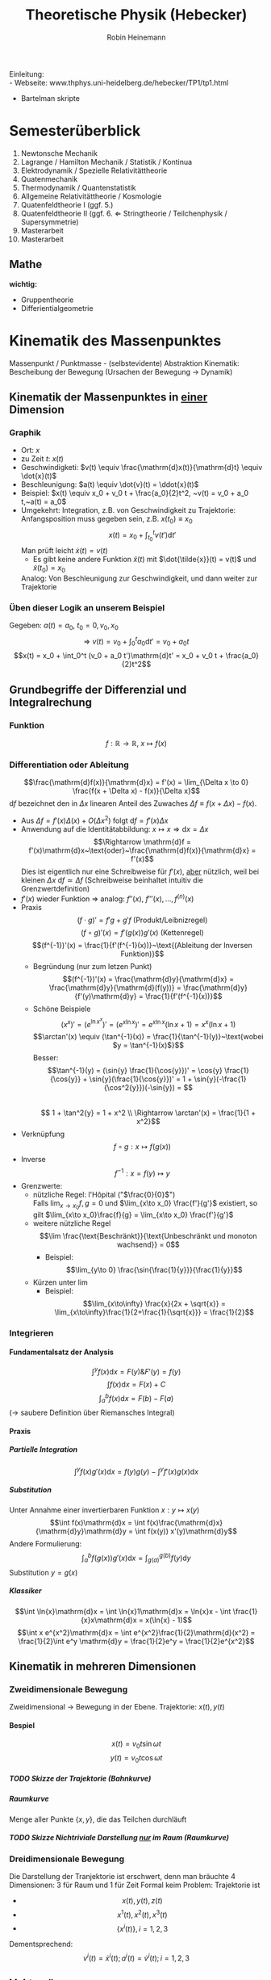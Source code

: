 #+AUTHOR: Robin Heinemann
#+TITLE: Theoretische Physik (Hebecker)
#+OPTIONS: H:6
#+LATEX_CLASS: koma-article
#+LATEX_CLASS_OPTIONS: [a4paper]
#+LATEX_HEADER: \usepackage{siunitx}
#+LATEX_HEADER: \usepackage{fontspec}
#+LATEX_HEADER: \sisetup{load-configurations = abbrevations}
#+LATEX_HEADER: \newcommand{\estimates}{\overset{\scriptscriptstyle\wedge}{=}}
#+LATEX_HEADER: \usepackage{mathtools}
#+LATEX_HEADER: \DeclarePairedDelimiter\abs{\lvert}{\rvert}%
#+LATEX_HEADER: \DeclarePairedDelimiter\norm{\lVert}{\rVert}%
#+LATEX_HEADER: \makeatletter
#+LATEX_HEADER: \let\oldabs\abs
#+LATEX_HEADER: \def\abs{\@ifstar{\oldabs}{\oldabs*}}
#+LATEX_HEADER: \let\oldnorm\norm
#+LATEX_HEADER: \def\norm{\@ifstar{\oldnorm}{\oldnorm*}}
#+LATEX_HEADER: \makeatother
#+LATEX_HEADER: \DeclareMathOperator{\Exists}{\exists}
#+LATEX_HEADER: \DeclareMathOperator{\rot}{rot}
#+LATEX_HEADER: \DeclareMathOperator{\Forall}{\forall}
#+LATEX_HEADER: \def\cvec#1{\left(\vcenter{\halign{\hfil$##$\hfil\cr \cvecA#1;;}}\right)}
#+LATEX_HEADER: \def\cvecA#1;{\if;#1;\else #1\cr \expandafter \cvecA \fi}
#+LATEX_HEADER: \renewcommand{\d}{\mathrm{d}}
#+LATEX_HEADER: \newcommand{\f}[2]{\frac{#1}{#2}}
#+LATEX_HEADER: \newcommand{\dd}[2]{\frac{\d #1}{\ d#2}}
#+LATEX_HEADER: \renewcommand{\v}[1]{\vec{#1}}
#+LATEX_HEADER: \usepackage{pgfplots}
#+LATEX_HEADER: \usepackage{amsthm}
#+LATEX_HEADER: \theoremstyle{definition}
#+LATEX_HEADER: \newtheorem{defn}{Definition}
#+LATEX_HEADER: \theoremstyle{plain}
#+LATEX_HEADER: \newtheorem{thm}{Satz}
#+LATEX_HEADER: \theoremstyle{remark}
#+LATEX_HEADER: \newtheorem{remark}{Bemerkung}
#+LATEX_HEADER: \usepackage{etoolbox}
#+LATEX_HEADER: \patchcmd{\thmhead}{(#3)}{#3}{}{}
#+LATEX_HEADER: \usepackage{xparse}% http://ctan.org/pkg/xparse
#+LATEX_HEADER: \NewDocumentCommand{\overarrow}{O{=} O{\uparrow} m}{%
#+LATEX_HEADER:  \overset{\makebox[0pt]{\begin{tabular}{@{}c@{}}#3\\[0pt]\ensuremath{#2}\end{tabular}}}{#1}
#+LATEX_HEADER: }
#+LATEX_HEADER: \NewDocumentCommand{\underarrow}{O{=} O{\downarrow} m}{%
#+LATEX_HEADER:  \underset{\makebox[0pt]{\begin{tabular}{@{}c@{}}\ensuremath{#2}\\[0pt]#3\end{tabular}}}{#1}
#+LATEX_HEADER: }
#+LATEX_HEADER: \renewcommand*{\proofname}{Beweis}

Einleitung: \\
- Webseite: www.thphys.uni-heidelberg.de/hebecker/TP1/tp1.html
- Bartelman skripte

* Semesterüberblick
  1. Newtonsche Mechanik
  2. Lagrange / Hamilton Mechanik / Statistik / Kontinua
  3. Elektrodynamik / Spezielle Relativitättheorie
  4. Quatenmechanik
  5. Thermodynamik / Quantenstatistik
  6. Allgemeine Relativitättheorie / Kosmologie
  7. Quatenfeldtheorie I (ggf. 5.)
  8. Quatenfeldtheorie II (ggf. 6. \Leftarrow Stringtheorie / Teilchenphysik / Supersymmetrie)
  9. Masterarbeit
  10. Masterarbeit
** Mathe
   *wichtig:*
   - Gruppentheorie
   - Differientialgeometrie
* Kinematik des Massenpunktes
  Massenpunkt / Punktmasse - (selbstevidente) Abstraktion
  Kinematik: Bescheibung der Bewegung (Ursachen der Bewegung $\rightarrow$ Dynamik)
** Kinematik der Massenpunktes in _einer_ Dimension
*** Graphik
   - Ort: $x$
   - zu Zeit $t:~x(t)$
   - Geschwindigketi: $v(t) \equiv \frac{\mathrm{d}x(t)}{\mathrm{d}t} \equiv \dot{x}(t)$
   - Beschleunigung: $a(t) \equiv \dot{v}(t) = \ddot{x}(t)$
   - Beispiel: $x(t) \equiv x_0 + v_0 t + \frac{a_0}{2}t^2, ~v(t) = v_0 + a_0 t,~a(t) = a_0$
   - Umgekehrt: Integration, z.B. von Geschwindigkeit zu Trajektorie: Anfangsposition muss gegeben sein, z.B. $x(t_0) \equiv x_0$
	 \[x(t)=x_0 + \int_{t_0}^{t}v(t')\mathrm{d}t'\]
	 Man prüft leicht $\dot{x}(t) = v(t)$
	 - Es gibt keine andere Funktion $\tilde{x}(t)$ mit $\dot{\tilde{x}}(t) = v(t)$ und $\tilde{x}(t_0) = x_0$
     Analog: Von Beschleunigung zur Geschwindigkeit, und dann weiter zur Trajektorie
*** Üben dieser Logik an unserem Beispiel
	Gegeben: $a(t) = a_0,~t_0=0,v_0,x_0$ \\
	\[\Rightarrow~v(t) = v_0 + \int_0^t a_0\mathrm{d}t' = v_0 + a_0 t\]
	\[x(t) = x_0 + \int_0^t (v_0 + a_0 t')\mathrm{d}t' = x_0 + v_0 t + \frac{a_0}{2}t^2\]
** Grundbegriffe der Differenzial und Integralrechung
*** Funktion
	\[f: \mathbb{R} \rightarrow \mathbb{R},~x \mapsto f(x)\]
*** Differentiation oder Ableitung
	\[\frac{\mathrm{d}f(x)}{\mathrm{d}x} = f'(x) = \lim_{\Delta x \to 0} \frac{f(x + \Delta x) - f(x)}{\Delta x}\]
	$\mathrm{d}f$ bezeichnet den in $\Delta x$ linearen Anteil des Zuwaches $\Delta f\equiv f(x + \Delta x) - f(x)$.
	- Aus $\Delta f = f'(x)\Delta(x) + O(\Delta x^2)~\text{folgt}~\mathrm{d}f = f'(x)\Delta x$
	- Anwendung auf die Identitätabbildung: $x \mapsto x \Rightarrow \mathrm{d}x = \Delta x$
	  \[\Rightarrow \mathrm{d}f = f'(x)\mathrm{d}x~\text{oder}~\frac{\mathrm{d}f(x)}{\mathrm{d}x} = f'(x)\]
	  Dies ist eigentlich nur eine Schreibweise für $f'(x)$, _aber_ nützlich, weil bei kleinen $\Delta x~\mathrm{d}f \simeq \Delta f$ (Schreibweise beinhaltet intuitiv die Grenzwertdefinition)
    - $f'(x)$ wieder Funktion $\Rightarrow$ analog: $f''(x),~f'''(x),\ldots,f^{(n)}(x)$
	- Praxis
	  \[(f\cdot g)' = f' g + g' f~\text{(Produkt/Leibnizregel)}\]
	  \[(f \circ g)'(x) = f'(g(x))g'(x)~\text{(Kettenregel)}\]
	  \[(f^{-1})'(x) = \frac{1}{f'(f^{-1}(x))}~\text{(Ableitung der Inversen Funktion)}\]
	  - Begründung (nur zum letzen Punkt)
		\[(f^{-1})'(x) = \frac{\mathrm{d}y}{\mathrm{d}x} = \frac{\mathrm{d}y}{\mathrm{d}(f(y))} = \frac{\mathrm{d}y}{f'(y)\mathrm{d}y} = \frac{1}{f'(f^{-1}(x))}\]
	  - Schöne Beispiele
		\[(x^x)' = (e^{\ln{x^x}})' = (e^{x\ln{x}})' = e^{x\ln{x}}(\ln{x} + 1) = x^x(\ln{x} + 1)\]
		\[\arctan'(x) \equiv (\tan^{-1}(x)) = \frac{1}{\tan^{-1}(y)}~\text{wobei $y = \tan^{-1}(x)$}\]
		Besser: \[\tan^{-1}(y) = (\sin{y} \frac{1}{\cos{y}})' = \cos{y} \frac{1}{\cos{y}} + \sin{y}(\frac{1}{\cos{y}})' = 1 + \sin{y}(-\frac{1}{\cos^2{y}})(-\sin{y}) = \] \\
		\[ 1 + \tan^2{y} = 1 + x^2 \\ \Rightarrow \arctan'(x) = \frac{1}{1 + x^2}\]
	- Verknüpfung \[f\circ g: x\mapsto f(g(x))\]
	- Inverse \[f^{-1} : x=f(y)\mapsto y\]
	- Grenzwerte:
	  - nützliche Regel: l'Hôpital ("$\frac{0}{0}$") \\
	    Falls $\lim_{x\to x_0} f,g = 0$ und $\lim_{x\to x_0} \frac{f'}{g'}$ existiert, so gilt $\lim_{x\to x_0}\frac{f}{g} = \lim_{x\to x_0} \frac{f'}{g'}$
	  - weitere nützliche Regel \[\lim \frac{\text{Beschränkt}}{\text{Unbeschränkt und monoton wachsend}} = 0\]
		- Beispiel: \[\lim_{y\to 0} \frac{\sin{\frac{1}{y}}}{\frac{1}{y}}\]
	  - Kürzen unter $\lim$
		- Beispiel: \[\lim_{x\to\infty} \frac{x}{2x + \sqrt{x}} = \lim_{x\to\infty}\frac{1}{2+\frac{1}{\sqrt{x}}} = \frac{1}{2}\]
*** Integrieren
**** Fundamentalsatz der Analysis
	 \[\int^y f(x)\mathrm{d}x = F(y) \& F'(y) = f(y)\]
	 \[\int f(x)\mathrm{d}x = F(x) + C\]
	 \[\int_a^b f(x)\mathrm{d}x = F(b) - F(a)\]
	 ($\to$ saubere Definition über Riemansches Integral)
**** Praxis
***** Partielle Integration
	  \[\int^y f(x)g'(x)\mathrm{d}x = f(y)g(y) - \int^y f'(x)g(x)\mathrm{d}x\]
***** Substitution
	  Unter Annahme einer invertierbaren Funktion $x: y\mapsto x(y)$
	  \[\int f(x)\mathrm{d}x = \int f(x)\frac{\mathrm{d}x}{\mathrm{d}y}\mathrm{d}y = \int f(x(y)) x'(y)\mathrm{d}y\]
	  Andere Formulierung: \[\int_a^b f(g(x))g'(x)\mathrm{d}x = \int_{g(a)}^{g(b)}f(y)\mathrm{d}y\]
	  Substitution $y=g(x)$
***** Klassiker
	  \[\int \ln{x}\mathrm{d}x = \int \ln{x}1\mathrm{d}x = \ln{x}x - \int \frac{1}{x}x\mathrm{d}x = x(\ln{x} - 1)\]
	  \[\int x e^{x^2}\mathrm{d}x = \int e^{x^2}\frac{1}{2}\mathrm{d}(x^2) = \frac{1}{2}\int e^y \mathrm{d}y = \frac{1}{2}e^y = \frac{1}{2}e^{x^2}\]
** Kinematik in mehreren Dimensionen
*** Zweidimensionale Bewegung
	Zweidimensional $\rightarrow$ Bewegung in der Ebene. Trajektorie: $x(t),y(t)$
**** Bespiel
	 \[x(t) = v_0 t \sin{\omega t}\]
	 \[y(t) = v_0 t \cos{\omega t}\]
***** TODO Skizze der Trajektorie (Bahnkurve)
***** Raumkurve
	  Menge aller Punkte $\{x,y\}$, die das Teilchen durchläuft
***** TODO Skizze Nichtriviale Darstellung _nur_ im Raum (Raumkurve)
*** Dreidimensionale Bewegung
	Die Darstellung der Tranjektorie ist erschwert, denn man bräuchte $4$ Dimensionen: $3$ für Raum und $1$ für Zeit
	Formal keim Problem: Trajektorie ist
	- \[x(t),y(t),z(t)\]
	- \[x^1(t),x^2(t),x^3(t)\]
	- \[\{x^i(t)\},i=1,2,3\]

	Dementsprechend:
	\[v^i(t) = \dot{x}^i(t); a^i(t) = \dot{v}^i(t); i=1,2,3\]
** Vektorräume
   Eine Menge $V$ heißt Vektorraum, wenn auf ihr zwei Abbildungen
   - die Addition ($+$)
   - die Multiplikation mit reellen Zahlen ($*$)
   definiert sind.

   \[x : V\times V \rightarrow V\]
   \[\text{Multiplikation}: \mathbb{R}\times V \rightarrow V\]
   $V\times V$ - Produktmenge $\equiv$ Menge aller Paare
   so dass gilt:
   \[v + (w + u) = (v + w) + u\quad u,v,w\in V\tag*{Assoziativität}\]
   \[v+w = w+v\tag*{Kommutativität}\]
   \[\exists 0 \in V: v + 0 = v \Forall v\in V\tag*{Null}\]
   \[\alpha(v+w) = \alpha v + \alpha w \tag*{Distributvität}\]
   \[(\alpha + \beta)v = \alpha v + \beta v \quad \alpha,\beta \in \mathbb{R}\tag*{Distributivität}\]
   \[\alpha(\beta v) = (\alpha\beta) v\tag*{Assoziativität der Multiplikation}\]
   \[1 v = v \tag*{Multiplikation mit Eins}\]
*** Einfachstes Beispiel
	$V\equiv \mathbb{R}$ (mit der gewöhnlichen Addition und Multiplikation und mit $0\in\mathbb{R}$ als Vektorraumnull)
*** Unser Haupt-Beispiel
	Zahlentupel aus n-Zahlen:
	\[V\equiv \mathbb{R}^n = \{(x^1,x^2,\ldots,x^n), x^i \in\mathbb{R}\}\]
	Notation:
	\[\vec{x} = \begin{pmatrix} x^1& x^2 & \ldots & x^n)\end{pmatrix}, \vec{y} = \begin{pmatrix} y^1 & \ldots y^n \end{pmatrix}\]
	Man definiert:
	\[\vec{x} + \vec{y} \equiv (x^1 + y^1, x^2 + y^2, \ldots, x^n + y^n)\]
	\[\vec{0} \equiv (0,\ldots,0)\]
	\[\alpha \vec{x} \equiv (\alpha x^1, \ldots, \alpha x^n)\]
**** TODO (Maybe) Skizze 3D Vektor
	 $\rightarrow$ übliche Darstellung durch "Pfeile"
** Kinematik in $d>1$
   Trajektorie ist Abbildung: $\mathbb{R} \to \mathbb{R}^3, t\to \vec{x}(t) ) (x^1(t),x^1(t),x^3(t))$
   \[\vec{v} = \dot{\vec{x}}(t), \vec{a(t)} = \dot{\vec{v}}(t) = \ddot{\vec{x}}(t)\]
   Setzt allgemeine Definition der Ableitun voraus:
   \[\frac{\mathrm{d}\vec{y}(x)}{\mathrm{d}x} = \lim_{\Delta x \to 0} \frac{\vec{y}(x + \Delta x) - \vec{y}(x)}{\Delta x}  \Rightarrow \vec{y}'(x) = (y^{1'}(x), \ldots,y^{n'}(x))\]
*** Beispiel für 3-dimensionale Trajektorie
	Schraubenbahn:
	\[\vec{x}t = (R\cos{\omega t},R\sin{\omega t}, v_0 t)\]
	\[\vec{v} = (-R\omega\sin{\omega t}, R\omega\cos{\omega t}, v_0)\]
	\[\vec{a} = (-R\omega^2\cos{\omega t}, -R\omega^2\sin{\omega t}, 0)\]
**** TODO Skizze (Raumkurve)
	 *Kommentar:* \\
	 $\vec{x},\vec{v},\vec{a}$ leben in verschiedenen Vektorräumen!
	 allein schon wegen $[x] = \si{\meter}$, $[v] = \si{\meter\per\second}$ \\
	 Wir können wie in $d=1$ von $\vec{a}$ zu $\vec{v}$ zu $\vec{x}$ gelangen!
	 \[\vec{v}(t) = \vec{v_0} + \int_{t_0}^{t} \mathrm{d}t' \vec{a}(t') = (v_0^1 + \int_{t_0}^t \mathrm{d}t' a^1(t'), v_0^2 + \int_{t_0}^t \mathrm{d}t' a^2(t'), v_0^3 + \int_{t_0}^t \mathrm{d}t' a^2(t'))\]
**** Üben:
	 Schraubenbahn; $t_0 = 0$, $\vec{x_0} = \left(R, 0, 0), v_0 = (0, R\omega, v_0\right)$
	 Es folgt:
	 \begin{align*}
	 &\vec{v}(t) ) (0, R\omega, v_0) + \int_0^t \mathrm{d}t' ( -R\omega^2)(\cos{\omega t', \sin{\omega t'}, 0})\\
	 =& (0, R\omega, v_0) + (-R\omega^2)(\frac{1}{\omega}\sin{\omega t'}, -\frac{1}{\omega}\cos{\omega t'}, 0)\mid_0^t\\
	 =& (0, R\omega, v_0) - R\omega (\sin{\omega t}, -\cos{\omega t}, 0) - (0, -1, 0)\\
	 =& (-R\omega\sin{\omega t}, R\omega + R\omega\cos{\omega t} - R\omega, v_0)\\
	 =& (-R\omega\sin{\omega t}, R\omega\cos{\omega t}, v_0)
	 \end{align*}
**** Bemerkung
	 Man kann Integrale über Vektoren auch durch Riemansche Summen definieren:
	 \[\int_{t_0}^t \vec{v}(t')\mathrm{d}t' = \lim_{n\to\infty} (v(t_0)\Delta t + \vec{v}(t_0 + \Delta t)\Delta t + \ldots + \vec{v}(t - \Delta t)\Delta t)\]
	 mit $\Delta t = \frac{t - t_0}{N}$
** Skalarprodukt
   Führt von Vektoren wieder zu nicht-vektoriellen (Skalaren) Größen.
*** Symmetrische Bilinearform
	$f(\alpha x + \beta y) = \alpha f(x) + \beta f(y)$ "linear"
	Abbildung von $V\times V \to \mathbb{R},~(v,w) \mapsto v\cdot w$ mit den Eigenschaften
	- $v\cdot w = w\cdot v$
	- $(\alpha u + \beta v) \cdot w = \alpha u\cdot w + \beta v\cdot w$
    Sie heißt positiv-semidefinit, falls  $v\cdot v\geq 0$, \\
    Sie heißt positiv-definit, falls  $v\cdot v = 0 \Rightarrow v = 0$
	Hier : Skalarprodukt $\equiv$ positiv definite symmetrische Bilinearform
*** Norm (Länge) eines Vektors
	\[\abs{v} = \sqrt{v\cdot v} = \sqrt{v^2}\]
	$\mathbb{R}^n$: Wir definieren \[\vec{x}\cdot\vec{y} = x^1y^1 + \ldots + x^n y^n \equiv \sum_{i=1}^n x^iy^i \equiv \underbrace{x^i y^i}_{\text{Einsteinsche Summenkonvention}}\]
	\[\abs{\vec{x}} = \sqrt{(x^1)^2 + \ldots + (x^n)^2}\]
	Wichtig: oben euklidiesches Skalarprodukt! Anderes Skalarprodukt auf $\mathbb{R}^2: \vec{x}\cdot\vec{y} = 7x^1 y^2 + x^2y^2$
	anderes Beispiel:
	\[\vec{x}\cdot\vec{y} \equiv x^1y^1 - x^2y^2\]
	symmetrische Bilinearform, _nicht_ positiv, semidefinit!
	Frage: \\
	Beispiel für Bilinearform die positiv-semidefinit ist, aber _nicht positiv definit_
	\[\v x \v y = x^1 y^1\]
** Abstand zwischen Raumpunkten
   Der anschauliche Abstand zweichen Raumpunkten $\v x,\v y$:
   \[\abs{\v x - \v y} = \sqrt{(\v x - \v y)(\v x - \v y)} = \sqrt{(\v x - \v y)^2} = \sqrt{\sum_{i=1}^3 (x^i - y^i)^2} = \sqrt{(x^i - y^i)(x^i - y^i)}\]
   \[=\sqrt{{\v x}^2 + {\v y}^2 - 2\v x \v y} = \sqrt{\abs{\v x}^2 +  \abs{\v y}^2 - 2\abs{\v x}\abs{\v y}}\cos{\theta}\]
   Haben benutzt: $\v x\cdot \v y = \abs{\v x}\abs{\v y}\cos{\theta}$
*** Spezialfall
	\[\v x = (x^1, 0, 0), \v y = (y^1, y^2, 0)\]
	\[\v x \cdot \v y = x^1 \cdot y^1; \cos{\theta} = \frac{y^1}{\abs{\v y}}; \abs{\v x} = x^1\]
**** TODO Skizze
	 \[\Rightarrow \v x\cdot \v y = \abs{\v x}\abs{\v y} \cos{\theta}\]
	 Dass dies für beliebige Vektoren gilt, wird später klar werden.
*** Infinisetimaler Abstand
	Speziell wird der infinitesimale Abstand wichtig sein:
	\[\d\v x = (\d x^1, \d x^2,\d x^3)\]
	\[\d\v x = (\f{\d x^1}{\d t}\d t, \f{\d x^2}{\d t}\d t, \f{\d x^3}{\d t}\d t) = (v^1\d t, v^2\d t, v^3\d t) = (v^1, v^2, v^3)\d t = \v v \d t,~\text{oder:}~\v v = \f{\d\v x}{\d t}\]
	($\d \v x~\text{analog zu}~\d f$ vorher); \\
	$\d {\v x}^2 = \abs{\d \v x}^2 = \abs{\v v}^2 \d t^2$ \\ $\abs{\d x} = \abs{\v v}\d t$.
** Bogenlänge und begleitendes Dreibein
   $\abs{d\v x}$ entlang $\v x(t)$ aufaddieren $\rightarrow$ Bogenlänge.
   \[s(t) = \int_{t_0}^t \abs{\d \v x} = \int_{t_0}^t \d t' \abs{\f{\d \v x}{\d t'}} = \int_{t_0}^t\d t'\sqrt{\dot{\v x}(t')^2} = \int_{t_0}^t \sqrt{\v v(t')^2}\]
   Infinitesimale Version: \[\f{\d s(t)}{\d t} = \abs{\f{\d\v x}{\d t}} = \abs{\v v}\]
   Man kann (im Prinzip) $s(t) = s$ nach $t$ auflösen.
   \[\Rightarrow t = t(s) \Rightarrow \underbrace{\v x(s)}_{\text{Parametrisierung der Trajektorie durch die Weglänge $s$}} \equiv \v x(t(s))\]
   Nützlich, zum Beispiel für die Definition des Tangentenvektors:
   \[\v T(s) = \f{\d\v x(s)}{\d s}\]
   Es gilt \[\v T\parallel \v v; \abs{\v T} = \abs{\f{\v v \d t}{\abs{\v v}\d t}} = 1 \Rightarrow \v T \cdot \v T = 1\]
   Ableiten nach $s$:
   \[0 = \f{\d}{\d s}(1) = \f{\d \v T}{\d s}(\v T \cdot\v T) = \f{\d \v T}{\d s}\cdot \v T + \v T\cdot \f{\d\v T}{\d s} = 2\v T \cdot \f{\d \v T}{\d s}\]
   Nutze \[\v T\cdot \v T = T^i T^i\]
   $\Rightarrow$ Ableitung des Tangentenvektors ist ortogonal zum Tangentenvektor.
   Krümmungsradius der Bahn: \[\rho \equiv \f{1}{\abs{\f{\d \v T}{\d s}}}\]
   Normalenvektor: \[\v N = \f{\f{\d \v T}{\d s}}{\abs{\f{\d \v T}{\d s}}} = \rho \f{\d \v T}{\d s}\]
*** Beispiel in d=2
	\[\v x(t) = R(\cos{\omega t}, \sin{\omega t})\]
	\[\v v(t) = R\omega (-\sin(\omega t), \cos{\omega t})\]
	\[\abs{\v v} = \sqrt{(R\omega)^2 (\sin^2{\omega t}+\cos^2{\omega t})} = R\omega\]
	\[s(t) = \int_{t_0 = 0}^t \d t' \abs{\v v} = R\omega t;~t(x) = = \f{s}{R\omega}\]
	\[\Rightarrow \v x(s) = R(\cos{\f{s}{R}}, \sin{\f{s}{R}}), \v T = \f{\d\v x}{\d s} = (-\sin{\f{s}{R}},\cos{\f{s}{R}})\]
	\[\f{\d\v T}{\d s} = -\f{1}{R}(\cos{\f{s}{R}}, \sin{\f{s}{R}}) \Rightarrow \rho = R;~\v N = -(\cos{\f{s}{R}}, \sin{\f{s}{R}})\]
**** TODO Skizze
** Vektorprodukt
   \[V\times V \mapsto V;~(\v a, \v b) \mapsto \v c = \v a\times \v b\]
   mit  \[c^i = (\v a \times \v b)^i \equiv \sum_{i,k=1}^3 \varepsilon^{ijk}a^jb^k = \varepsilon^{ijk}a^jb^k\]
   dabei:
   - $\varepsilon^{123} = \varepsilon^{231} = \varepsilon^{321} = 1$
   - $\varepsilon^{213} = \varepsilon^{132} = \varepsilon^{321} = -1$
   - sonst 0 ($\varepsilon^{ijk} = 0, falls zwei Indizes gleich)
   Alternativ:
   - \[\abs{\v c} = \abs{\v a}\abs{\v b}\abs{\sin{\theta}}\]
   - Richtung von $\v c$ definiert durch $\v c \perp \v a \wedge \v c \perp \v c$
   - Vorzeichen von $\v c$ ist so, dass $\v a, \v b, \v c$ ein "Rechtssystem" bilden
**** TODO Skizze
** Binormalenvektor
   \[\b B = \v T\times\v N\]
   $\v T, \v N, \v B$ heißen "begleitendes Dreibein" und bilden ein Rechtssystem. alle haben Länge 1
   \(\v T, \v N\) spannen die "Smiegeebene" auf
*** Zur Information
	\[\f{\d\v T}{\d s} = \frac{1}{\rho}\v N;~\f{\d \v B}{\d s} = -\f{1}{\sigma}\v B;~\f{\d\v N}{\d s}=\f{1}{\sigma}\v B - \f{1}{\rho}\v T\]
	$\sigma$ definiert die Torsion.
* Grundbegriffe der Newtonsche Mechanik
** Newtonsche Axiome
   Dynamik: Ursachen der Bewegungsänderung \rightarrow Kräfte: $\v F = (F^1,F^2,F^3)$
   1. Es existierten Inertialsysteme (Koordinatensysteme in denen eine Punktmasse an der keine Kraft wirkt) nicht oder sich geradlinig gleichförmig bewegt: $\ddot{\v x} = 0$
   2. In solchen Systemen gilt: $\v F = m\ddot{\v x}$
   3. Für Kräfte zwischen zwei Massenpunkten gilt:
	  \[\v{F}_12 = -\v{F}_21\]

   $2$ definiert die *träge* Masse
   Die entscheidene physikalische Aussage von $2.$ ist das Auftreten von $\ddot{\v x}$ (nicht etwa $\dot{\v x}$ oder $\dddot{\v x}$)
   Alternative Diskussionen der obigen Axiomatik:
   - zum Beispiel Kapitel 1.2 von Jose/Saletan (mit $2$ Definition der Kraft)
** Trajektorie
   Vorhersagen erfordern: $\v F \rightarrow \text{Trajektorie}$. Genauer: Sei $\v F(\v x,t)$ gegeben. Berechne $\v x(t)$ !
** Differentialgleichungen
   hier nur "gewöhnliche DGL" (nur Ableitungen nach einer Variable) (im Gegensatz zu "partiellen" (Ableitung nach verschiedenen Variabeln))
*** 1. Ordung
	Die allgemeine Form einer gewöhlichen Dgl. 1. Ordnung (\Rightarrow nur 1. Ableitung):
	\[y'(x) = f(x,y)\]
**** Lösung
	 Funktionn: $y:x\mapsto y(x)$ mit $y'(x) = f(x,y(x))$ (im Allgemeinen wird $x$ aus einem gewissen Intervall kommen: $x\in I\equiv (a,b)\subseteq \mathbb{R})$
*** Anfangswertproblem
	Gegeben durch:
	1) Dgl.: $y' = f(x,y)$
	2) Anfangsbedingung $(x_0;y_0) \in \mathbb{R}^2$
	Gesucht: Funktion $y(x)$ mit (für $x\in I, x_0 \in I$:
	1) $y'(x) = f(x,y(x))$
	2) $y(x_0) = y_0$
*** partielle Ableitung
	Wir betrachten ab sofort auch Funktionen mehrerer Variablen: $f:\mathbb{R}\times\mathbb{R}\to\mathbb{R},(x,y)\mapsto f(x,y)$
	Partielle Ableitung: \[\f{\partial f(x,y)}{\partial y} \equiv \lim_{\Delta y \to 0} \f{f(x,y + \Delta y) - f(x,y)}{\Delta y}\]
	Rechenregeln: Wie bei normalen Ableitung, nur mit $x$ fest.
**** Beispiel
	 \[f(x,y,z) \equiv x^2 + y z\]
	 \[\f{\partial f}{\partial x} = 2x\]
	 \[\f{\partial f}{\partial y} = z\]
	 \[\f{\partial f}{\partial z} = y\]
*** Existenz und Eindeutigkeit
    ... viele Theoreme über Existenz und Eindeutigkeit (Peano und Picand / Lindelöf)
	Insbesondere sind Existenz und Eindeutigkeit gesichert falls:
	\[f(x,y) \wedge \f{\partial f(x,y)}{\partial y}\]
	stetig sind.
**** "Begründung"
	 Zeichne an jedem Punkt $(x,y)$ einen Vektor $(1,f(x,y))$ ein.
	 \[\f{\d y(x)}{\d x} = y'(x) = f(x,y(x)) = \f{(x,y(x))}{1}\]
**** Weiteres Argument für die Existenz und Eindeutigkeit TODO(Skizze)
	 Steigung der gesuchten Funktion bei $x_0$ ist bekannt als $f(x_0, y_0)$
	 \Rightarrow kann Wert der Funktion bei $x + \Delta x$ abschätzen: $y_0 + \Delta x f(x_0,y_0)$ (für kleine $\Delta x$)
	 Kenne Steigung bei $x_0 \Delta x: f(x_0 + \Delta x, y_0 + \Delta x f(x_0,y_0))$
	 \Rightarrow Schätze Wert der Funktion bei $x_0 + 2\Delta x$ ab. (\Rightarrow perfekt für Numerik)
*** Beispiele
	1. \[y'(x) = f(x,y), f(x,y) = 3\]
	   \[y'(x) = 3 \Rightarrow y(x) = \int 3\d x = 3 x + c\]
       Das ist schon die allgemeine Lösung der Dgl.
	   Ein Anfangswertproblem, zum Beispiel mit $(x_0, y_0) = (-1,1)$ lässt sich duch Bestimmen der Konstanten lösen:
	   \[y(x) = 3 x + c \Rightarrow 1 = 3(-1) + c \Rightarrow c = 4 \Rightarrow y(x) = 3x + 4\]
*** Seperation der Variablen
	Seperation der Variablen funktioniert wenn $f(x,y) = g(x)h(y)$
**** Beispiel
	 \[f(x,y) = \f{x}{y} \Rightarrow y'(x) = \f{x}{y(x)}\]
	 \[\f{\d x}{\d x} = \f{x}{y} \Rightarrow y\d y = x\d x\]
	 Variablen sind getrennt, kann einfach Integrieren
	 \[\int y\d y = \int x\d x \Rightarrow \f{y^2}{2} = \f{x^2}{2} + c \Rightarrow y = \pm \sqrt{x^2 + 2c}\]
***** Lösen allgemeines Anfangswertproblem
	  allgemeines Anfangswertproblem mit Anfangsbedingung $(x_0,y_0)$
	  \[y_0^2 = x_0^2 + 2c \Rightarrow 2c = y_0^2 - x_0^2 \Rightarrow y = \begin{cases} \sqrt{y_0^2 + x^2 - x_0^2} & y_0 \geq 0 \\ -\sqrt{y_0^2 + x^2 - x_0^2} & y_0 \leq 0 \end{cases}\]
****** TODO Skizze
*** System von Dgl
	(fast) alles oben gesagte funktioniert auch für Systeme gewöhnlicher Dgl. 1. Ordnung:
	\[\f{\d y^1(x)}{\d x} = f^1(x,y^1,\ldots,y^n)\]
	\[\f{\d y^n(x)}{\d x} = f^n(x,y^n,\ldots,y^n)\]
	Vektorschreibweise:
	\[\f{\d \v y}{\d x} = \v f(x,\v y)\]
	Wir haben hier eine vektorwertige Funktion von $n+1$ Variablen benutzt:
	\[\v f:\mathbb{R}\times\mathbb{R}^n\to \mathbb{R}^n\]
	Anfangsbedingungen: $(x_0,\v{y}_0)$ \rightarrow $n+1$ Parameter. Einer davon entspricht der verschiebung entlang der ein under derselben Lösung \Rightarrow allgemeine Lösung hat $(n + 1) - 1 = n$ Parameter oder Integrationskonstanten.
*** Systeme von $n$ gewöhnlicher Dgl. p-ter Ordnung
	\[\v{y}^{(p)}(x) = \v f(x,\v y,\v{y}',\v{y}'',\ldots,\v{y}^{(p-1)})\]
	Anfangsbedingungen: $(x_0,\v{y}_0,\v{y}_0',\ldots,\v{y}_0^{(p - 1)}),\v{y}_0' \estimates \v{y}'(x)$ bei $x = x_0$ \\
**** Tatsache
	 Systeme von Dgl können auf größere Systeme niedrigerer Ordnung zurückgeführt werden.
	 Wir illustieren dies am Beispiel mit $p = 2$
**** Beispiel
	 \[\v{y}''(x) = \v{f}(x,\v{y},\v{y}')\]
	 Dies ist äquivalent zu einem System von $2n$ Dgl 1. Ordnung
	 \begin{equation}
	 \begin{cases}
	 \v{z}'(x) &= \v{f}(x,\v{y},\v{z}) \\
	 \v{y}'(x) &= \v z \tag{$\equiv g(x,\v y, \v z)$}
	 \end{cases}
	 \end{equation}
	 Ursprüngliche Form folgt duch Eisezten der 2. Gleichung in die erste.
	 Das verallgemeinert sich sofort auf die Ordnung $p$: Man gibt einfach der $(p - 1)$ niederen Ableitungen neue Namen und betrachtet sie als neue Variablen. Die zusätzlichen Dgl sind schlicht die Aussagen, dass es sich dabei immer noch um die ehemaligen Ableitungen handelt. \\
	 \Rightarrow System von $n p$ Dgl 1. Ordung; allgemeine Lösung hat $n p$ Parameter
*** Erste physikalische Beipiele
**** Punktmasse
	 3 Dgl 2. Ordung: \[\ddot{\v x} = \f{1}{m}\v F(t,\v x,\dot{\v x})\]
	 \Rightarrow 6 Dgl 1. Ordung:
	 \begin{equation}
	 \begin{cases}
	 \dot{\v v} &= \f{1}{m}\v F(t,\v x,\v v) \\
	 \dot{\v x} &= \v v
	 \end{cases}
	 \end{equation}

	 In vielen Fällen: (zeitunabhängiges) Kraftfeld $\v F(\v x)$ ("Vektorfeld").
***** Darstellung in $d = 2$ (Skizze Vektorfeld).
	  wichtig: doppelte Makierung der Achsen
***** Einfachster Fall ($d = 1$)
	  betrachte den Fall, dass $F$ von $v$, aber nicht von $t$ abhängt:
	  \begin{equation}
	  \begin{cases}
	  \dot v &= \frac{F(x,v)}{m} \\
	  \dot x = v
	  \end{cases}
	  \end{equation}
	  \[\cvec{v ; x} = \cvec{\frac{F(x,v)}{m} ; v}\]
****** TODO Darstellung im Phasenraum
	   Analyse im Phasenraum passt perfekt zur früheren allgemeinen Analyse von Dgl 1. Ordnung
	   Analog in $d = 3$: Vektorfeld: $(\f{\v F}{m}, \v v)$, Phasenraum $(\v x, \v v)$ oder $(\v x, \v p)$ ist 6-dimensional
***** Harmonischer Oszilator ($d = 1$)
	  $F(x) = -k x$
	  \begin{equation}
	  \begin{cases}
	  \dot v &= -x \\
	  \dot x &= v
	  \end{cases}
	  \end{equation}
	  \begin{tikzpicture}
	  \begin{axis}[title={Phasenraum des Harmonischen Oszilators},domain=-2:2,view={0}{90},axis background/.style={fill=white}]
	  \addplot3[blue,quiver={u={y},v={-x},scale arrows=0.3},-stealth,samples=15] {y-x};
	  \end{axis}
	  \end{tikzpicture}
***** Freier Fall mit Luftwiederstand
	  Aufgabe: Bestime zeitliche Entwicklung von $v$ wenn Körper im Schwerefeld losgelassen wird. $F_R = -cv^2$ \\
	  Problem $1-dim$: x wachse nach unten, Start bei $t = 0, x = 0, \dot{x} = 0$
	  \[F=m\ddot x \Rightarrow m g - c \dot{x}^2 = m\ddot x \Rightarrow \begin{cases} m g - cv^2 &= m \dot{v} \\ v &= \dot{x} \end{cases}\]
	  Erste Gleichung enthält kein $x$ und kann unabhängig gelöst werden:
	  \begin{align*}
	  \frac{\d v}{\d t} &= g - \frac{c}{m}v^2 \\
	  \d t &= \frac{\d v}{g - \frac{c}{m}v^2}
	  \end{align*}
	  Konstanten und Dimensionen
	  \[[g] = \si{\meter\per\second\squared};[\frac{c}{m}] = \si{\newton\per\kilo\gram\per\meter\squared\second\squared}\]
	  Kann leicht Konstanten der Dimension Zeit und Geschwindigkeit bilden:
	  \[\hat{t} = \sqrt{\frac{m}{g c}},\hat{v} = \sqrt{\frac{g m}{c}}\]
	  Benutze jetzt die dimensionslosen Variablen $t' = \frac{t}{\hat{t}},v'=\frac{v}{\hat{v}}$
	  \[\Rightarrow \d t' = \frac{d v'}{1 - v^{2\prime}} = \frac{\d v'}{2}(\frac{1}{1 + v'} + \frac{1}{1 - v'})\]
	  \[2t' = \ln{1 + v'} - \ln{1 - v'} + c\]
	  $v' = 0$ bei $t' = 0 \Rightarrow c = 0$
	  Auflösen nach $v'$: \[e^{2t'} = \frac{1 + v'}{1 - v'} \Rightarrow \ldots\]
	  \[\Rightarrow v' = 1 - \frac{2}{e^{2t'} + 1} \Rightarrow v = \hat{v}(1 - \frac{2}{e^{\frac{2t}{\hat{t}}}} + 1)\]
	  \Rightarrow $\hat{v}$ ist Grenzgeschwindigkeit, wird exponentiell angenommen, wenn $t \gg \hat{t}$ \\

	  Zugabe: einfache physikalische Argumente für die Größe von $c$:
	  1. $[c] = \si{\kilo\gram\per\meter}$, Input: $A$ (Querschnitt), $\rho_L$
		 $\Rightarrow c \sim \rho_L A$
	  2. Energiebilanz an verdrängter Luft: \[F_R\cdot l \sim E_{\text{kin,Luft}}\sim\rho_L l A \frac{v^2}{2}\]
** Taylorentwickung
   Ohne Beschränkung der Allgemeinheit $x_0 = 0$. Untersuche Verhalten beliebiger glatter Funktionen $f(x)$ nahe $x = 0$
   \begin{align*}
   f(x) &= f(0) + \int_0^x\d x' f'(x') \\
   &= f(0) + f'(x')(x_ - x)\Big|_0^x - \int_0^x\d x' f''(x')(x'-x) \\
   &= f(0) + f'(0)x - f''(x')\frac{(x' - x)}{2}\Big|_0^x + \int_0^x\d x' f'''(x')\frac{(x' - x)^2}{2} \\
   &= f(0) + f'(x)x + f''(0)\frac{x^2}{2} + \ldots
   \end{align*}
   Allgemein:
   \[f(x) = f(0) + \sum_{n=1}^m f^{(n)}(0)\frac{x^n}{n!}+\overbrace{\int_0^x \d x' f^{(m+1)}(x')\frac{(x' - x)^m}{m!}}^{\text{Restglied}}\]
   Falls das Restgliend für $n\to\infty$ verschwindet:
   \[f(x) = f(0) + \sum_{n=1}^\infty f^{(n)}(0)\frac{x^n}{n!}\]
   Analog:
   Taylor-Reihe: \[f(x) = f(x_0) + \sum_{n=1}^\infty f^{(n)}(x_0)\frac{(x - x_0)^n}{n!}\]
   1. Oft erste Terme = gute Näherung
   2. Verallgemeinerung auf viele Variablen
*** Interessantes "Gegenbeispiel"
	\[f(x) \equiv \begin{cases} e^{-\frac{1}{x^2}} & x\neq 0 \\ 0 & x = 0 \end{cases}\]
	Überzeugen sie sich, dass alle Ableitungen existieren, auch bei Null! \\
	Sie Brauchen:
	\[\lim_{x\to 0}\frac{1}{x^n}e^{-\frac{1}{x^2}} = 0\]
	Die Ableitungen verschwinden sogar bei Null \Rightarrow Taylor-Reihe ist Null, keine gute Näherung
** Harmonicher Oszillator
   - eines der wichtigesten physikalischen Systeme
   - beschreibt viele kompilziertere Systeme angenähert
*** Eindimensionales System
	$d = 1, F = F(x)$
	\[F(x) = -\dd{}{x}v(x) = -v'(x)\]

	Damit haben wir das *Potetial* (\rightarrow beschreibt die potentielle Energie des Massenpunktes) $v$ als Stammfunktion von $-F$ definiert
	- Skizze
	Massenpunkt kann nur ruhen, wo $F=0$ beziehungsweise $V'=0$. Genauer: Nur Minima (Maxima instabil). \\
**** Ziel
	 Untersuchung der Bewegung in der Nähe von Minimal (also bei $x\approx x_0$ wobei $v'(x_0) = 0$ gelte) \\
	 $V(x)$ bei $x_0$, $V'(x_0) = 0, \abs{x - x_0}$ klein \\
	 \[\Rightarrow V(x) \simeq V(x_0) + \frac{1}{2}v''(x_0)(x-x_0)^2\]
	 \[\Rightarrow F(x) \simeq - V''(x_0)(x-x_0)\]
	 \[x-x_0\equiv y \Rightarrow \underbrace{F(y) = -k y}_{\text{harmonischer Oszillator}}, k\equiv v''(0)\]
	 Wir sehen: Harmonischer Oszillator ist eine Idealisierung von potentiell sehr großem Nutzen (viele Systeme)
**** Lösung
	 Newton \Rightarrow $m\ddot{y} = -ky$ beziehungsweise $\ddot{y} = -\omega^2 y,\omega\equiv\sqrt{\frac{k}{m}}$ \\
	 \Rightarrow $\sin{\omega t}$ und $\cos{\omega t}$ sind Lösungen \\
	 \Rightarrow $y(t) = A\sin{\omega t} + B\cos{\omega t}$ iist auch Lösung (wegen Linearität) \\
	 (wegen der beiden frei wählbaren Konstanten ist dies schon die allgemeine Lösung)
**** Verallgemeinerungen
	 - Reibungterm $\sim \dot{y}$
	 - treibende Kraft $\sim f(t)$
** Lineare Differentialgleichungen
   allgemeine Form einer linearen Dgl. n-ter Ordnung:
   \[y^{(n)} + f_{n -1}(x)y^{(n - 1)}(x) + \ldots + f_0(x)y(x) = f(x)\]
   Das Wort linear bezieht sich nur auf $y$, nicht $x$ \\
   Die Dgl. heißt homogen falls $f(x)\equiv 0$
   Homogen von Grad $p$: Ersetzung $y\to\alpha y$ führt zu Vorfaktor $\alpha p$, hier $p = 1$
   - wir hatten oben dem Fall $n = 2$ "mit konstanten Koeffizienten"
   - noch einfacheres Beispiel: $n = 1, f\equiv 0$ (aber beliebige Koeffizienten)
	 \[y' + a(x)y = 0\]
	 Das ist seperabel:
	 \[\dd{y}{x} + a(x) y = 0\]
	 \[\dd{y}{x} = -a(x) y\]
	 \[\frac{\d y}{x} = -a(x) \d x\]
	 \[\int\frac{\d y}{y} = - \int a(x)\d x\]
	 \[\ln{y} - A(x) + c_1\]
	 \[y = c e^{-A(x)}\]
	 $A(x)$ sei eine beliebege aber fest gewählte Stammfunktion von $a$
	 Wir können den inhomogenen Fall lösen, durch "Variation der Konstanten"
	 - Ansatz: $y = C(x)e^{-A(x)}$, Dgl. $y' + ay = f$
	   \[(c e^{-A})' + a C e^{-A} = f\]
	   \[c' e^{-A} - C A' e^{-A} + C a e^{-A} = f\]
	   Beachte $A' = a$
	   \[\Rightarrow c'e^{-A} = f e^{A},c(x) = \int\d x f(x) e^{A(x)}\]
	   \[y(x) = \left[\int^x\d x' f(x') e^{A(x')}\right] e^{-A(x)}\]
	   $f(x')$ ist eine frei wählbare additive Konsante im $x'$-Int. ($C(x)\to C(x) +\alpha$) entspricht der Addition der Lösung der homogenen Dgl.
*** Zusammenfassung / Verallgemeinerung auf $n > 1$
	\begin{defn}[Linear Unabhängig]
	Ein Satz von Funktionen $f_1(x),\ldots,f_n(x)$ heißt linear unabhängig, falls jede Linearkombination bei der nicht alle Koeffizienten Null sind auch nicht Null ist:
	\[\alpha_1 f_1(x) +\ldots \alpha_n f_n(x)\equiv 0 \Rightarrow \alpha_1 = \ldots = \alpha_n = 0\]
	(identisch zur linearen Unabhängigkeit von Vektoren)
	\end{defn}
**** Fakt
	 Kennt man $n$ linear unabhängige Lösungen einer homogenen linearen Dgl. $n$-ter Ordnung, so kenn man die allgemeine Lösung:
	 \[y_{hom}(x) = C_1 y_1(x) + \ldots + C_n y_n(x)\]
	 Die allgeimeine Lösung ist stets von dieser Form.

	 Wenn wir außerdem eine *partikuläre* Lösung der onhomogenen Gleichung haben, so haben wir auch schon deren allgemeinen Lösung
	 \begin{align*}
	 y(x) = y_{hom}(x) + y_{part}(x)
	 \intertext{"Beweis" durch Einsetzen in}
	 y^{(n)} + f_{n - 1}y^{(n - 1)} + \ldots + f_0 y = f
	 \end{align*}
*** Finden der partikulären Lösung
	Auch bei $n > 1$: Variation der Konstanten (Funktioniert gut bei konstanten Koeffizienten)
	Mächtigere Methoden: Überführen von System von linearen Dgl. 1. Ordnung (braucht Matrixrechnung)
* Erhaltungssätze in Newtonscher Mechanik
** Impulserhaltung
   Systeme mit mehreren Massenpunkten $a,b\in\{1,\ldots, n\}$ \\
   Trajektorien: $\v x_a(t), a=1,\ldots,n$ \\
   \begin{thm}[Impulserhaltung]
   Bei verschwindenen externen Kräften ($\v F_{ext} = 0$) gilt:
   \[\v p \equiv \sum_a \v{P_a} \equiv \sum_a m_a\dot{\v{x_a}} =~\text{const}\]
   \end{thm}
   \begin{proof}
   \begin{align*}
   \dot{\v p} &= \sum_a m_a \ddot{\v{x_a}} \\
   &= \sum_a \v{F_a} \\
   &= \sum_a(\sum_{\substack{b \\ a\neq b}} \v{F_{ab}}) \\
   &= \sum_{\substack{a,b \\ a\neq b}} \v{F_{ab}} \tag{Summe über alle Paare von $a,b$} \\
   &= \sum_{a > b}\v{F_{ab}} + \sum{a < b} \v{F_{ab}} \\
   &= \sum_{a > b}(\v{F_{ab}} + \v{F_{ba}})
   &\underarrow[=]{3. Newtonsches Axiom} 0 \tag*{\qedhere}
   \end{align*}
   \end{proof}

   mit äußeren Kräften:
   \[\dot{\v p} = \sum_a \v F_{a,ext.} \equiv \v F_{ext}\]
   Falls zum Beispiel die äußere Kraft nicht in $x^1$ -Richtung wirkt (F^1_{ext} = 0), so gilt immer nocht $p^1 = \text{const}$
   (eigentlich drei Erhaltungssätze für $p^1, p^2,p^3, manchmal gelten nur einige davon)
** Drehimpusherhaltung
   Oft: Kräfte wirken parallel zur Verbindungslinie zweier Massenpunkte:
   - Gravitationskraft
   - Elektrostatitsche Kraft
   - Modell der masselosen Stange (\rightarrow Modell für starre Körper!)
   \begin{defn}[Drehimpuls]
   \begin{align*}
   \v L_a &\equiv \v x_a \times \v p_a \\
   (\v L_a)^i &= \varepsilon^{ijk}x_a^j p_a^k
   \end{align*}
   \end{defn}
   Falls $\v F_{a,ext} = 0$ und alle interen Kräfte wirken parallel zur Verbindungslinie der jeweiligen Punkte, dann gilt *Drehimplusherhaltung*
   \begin{thm}[Drehimpulserhaltung]
   \[\v L \equiv \sum_a \v L_a = \sum_a m_a \v x_a \times \dot{\v x}_a = \sum_a \v x_a \times \v p_a = ~\text{const}\]
   \end{thm}
   \begin{proof}
   Nachrechnen:
   \begin{align*}
   \dot{\v L} &= \sum_a m_a (\dot{\v x}_a \times \dot{\v x}_a + \v x_a + \ddot{\v x}_a) \\
   &= \sum_a \v x_a \times \v F_a \\
   &= \sum_{a\neq b} \v x_a \times \v F_{ab} \tag{Summe über alle Paare von $a,b, a\neq b$} \\
   &= \sum_{a > b}(\v x_a \times \v F_{ab} + \v x_b \times \v F_{ba}) \\
   &= \sum_{a > b} (\v x_a - \v x_b)\times \v F_{ab} \\
   \intertext{da $\v F_{ab} \parallel (\v x_a - \v x_b)$ per Annahme} \\
   &= 0 \tag*{\qedhere}
   \end{align*}
   \end{proof}
   Bei externen Kräften:
   \[\dot{\v L} = \sum_a \v x_a \times \v F_{a,ext} \equiv \v M_{ext}\]
   $M_{ext}$ ist das durch äußere Kräfte auf Punkt $a$ ausgeübte *Drehmoment*, allgemein (für einzelnen Punkt):
   \[\v M = \v x \times \v F = \dot{\v L}\]

   Wichtig: Drehimpulserhaltung gilt auch dann wenn alle äußeren Kräfte *Zentralkräfte* sind, Zentralkraft:
   \[\v F_a \parallel \v x_a\]

   Drehimpuls hängt vom Koordinatensystem ab.
   \begin{remark}
   $\v L \equiv \v x\times \v p$ (allgemeiner jedes Kreuzprodukt von Vektoren) \\
   ist ein \textbf{Axial-} oder \textbf{Pseudovektor}, das heißt: Bei Drehungen wei Vektor, Bei Reflexion an ursprung kein Vorzeichenänderung
   \begin{proof}
   \[\v a \to -\v a, \v b \to -\v b \Rightarrow \v a \times \v b \to + \v a \times \v b \qedhere\]
   \end{proof}
   \end{remark}
** Konservative Kräfte und Energieerhaltung
   \begin{defn}[Gradient]
   Gradient von $V$:
   \[\v\nabla \equiv \left(\frac{\partial V}{\partial x^1}, \frac{\partial V}{\partial x^2}, \frac{\partial V}{\partial x^3}\right)\]
   $\frac{\partial}{\partial x}$ ist ein "Differentialoperator", also:
   \[\frac{\partial}{\partial x}:f(x,y)\mapsto \frac{\partial f(x,y)}{\partial x}\]
   Dementsprechen $\frac{\partial^2}{\partial x^2}$ ist ein "Differentialoperator" zweiter Ordung, also:
   \[\frac{\partial^2}{\partial x^2}:f(x,y)\mapsto \frac{\partial^2 f(x,y)}{\partial x^2}\]
   $\v\nabla V$ ist gute Schreibweise, weil $\v\nabla$ ein vektorwertiger Differentialoperator ist:
   \[\v\nabla = \left(\frac{\partial}{\partial x^1}, \frac{\partial}{\partial x^2}, \frac{\partial}{\partial x^3}\right)\]
   \end{defn}
   \begin{defn}[konservatives Kraftfeld]
   Ein zeitunabhängiges Kraftfeld $\v F(\v x)$ heißt \textbf{konservativ} falls es eine Funktion $V(\v x)$ ("Potential") gibt. dodass
   \[\v F = -\v \nabla V\]
   \end{defn}
*** Energieerhaltung
	Für einen Massenpunkt in einem konservativen Kraftfeld gilt:
	\[E = \underset{\text{kinetisch}}{T} + \underset{\text{potentielle Energie}}{V} = \frac{m}{2}\dot{\v x}(t)^2 + V(\v x(t)) = \text{const}\]
**** Begründung
	 \begin{align*}
	 \dd{T}{t} &= \frac{m}{2}\dd{}{t}(\dot{x}^i\dot{x}^i) = \frac{m}{2}2 \dot{x}^i \ddot{x}^i = m\dot{\v x}\ddot{\v x} \\
	 \dd{V}{t} &= \lim_{\Delta t \to 0} \frac{V(x^1 + \Delta x^1, x^2 + \Delta x^2, x^3 + \Delta x^3) - V(x^1, x^2, x^3)}{\Delta t} \\
	 \intertext{mit $\Delta x = \dd{\v x}{t}\Delta t$} \\
	 \intertext{Umschreiben des Zählers} \\
	 &V(x^1 + \Delta x^1, x^2 + \Delta x^2, x^3 + \Delta x^3) - V(x^1, x^2 + \Delta x^2, x^3 + \Delta x^3) \\
	 + &V(x^1, x^2 + \Delta x^2, x^3 + \Delta x^3) - V(x^1, x^2, x^3 + \Delta x^3) \\
	 + &V(x^1, x^2, x^3 + \Delta x^3) - V(x^1, x^2, x^3) \\
	 &\cong \frac{\partial V}{\partial x^1}(x^1,x^2 + \Delta x^2, x^3 + \Delta x^3)\Delta x^1 + \frac{\partial V}{\partial x^1}(x^1,x^2,x^3 + \Delta x^3) \Delta x^2 + \frac{\partial V}{\partial x^1} (\v x)\Delta x^3
	 \intertext{Teilen durch $\Delta t$, Grenzwertbildung}
	 \dd{V}{t} &= \frac{\partial V}{\partial x^i}(\v x(t))\dd{x^i}{t} \\
	 \shortintertext{oder (allgemeine Rechenregel)}
	 \d V &= \frac{\partial V}{\partial x^i} \d x^i
	 \end{align*}
	 Allgemeine Formulierung der Rechenregel: Sei $f:\mathbb{R}^n \to\mathbb{R} \wedge \v x: \mathbb{R}\to\mathbb{R}^n$
	 Die Verknüpfung $f\circ \v x: \mathbb{R}\to \mathbb{R}$ ist eine Funktion. Für diese gilt:
	 \begin{align}
	 \underbrace{\d f}_{\mathclap{\text{totales Differential}}} &= \frac{\partial f}{\partial x^i}\d x^i = (\v\nabla f) \d \v x \\
	 \shortintertext{oder totale Ableitung:} \\
	 \dd{f}{t} &= \frac{\partial f}{\partial x^i} \frac{\d x^i}{\d t} \\
	 \shortintertext{Unsere Anwendung} \\
	 \dot{E} = m\dot{\v x} \ddot{\v x} + \frac{\partial V}{\partial x^i} \dot{x}^i = \v F \dot{\v x} + (\v\nabla V)\dot{\v x} = 0~\checkmark
	 \end{align}
	 \[V(x^1 + \Delta x^1, x^2 + \Delta x^2, x^3 + \Delta x^3) - V(x^1, x^2 + \Delta x^2, x^3 + \Delta x^3)\]
	 Vergleiche:
	 \[f(x + \Delta) - f(x) \cong f'(x)\Delta\]
*** Kriterium für Konservativität
	Für *einfach zusammenhängende Gebiete*[fn::Jede geschlossene Kurve kann auf Länge Null zusammengezogen werden] gilt:
	\[\v F ~\text{ist konservativ}~ \Leftrightarrow \v\nabla\v F = 0\]
**** Begründung
	 \Rightarrow \\ \[\v F = -\v\nabla V \Rightarrow \underbrace{\v\nabla\times\v F}_{\mathclap{\equiv~\text{Rotation von $F$ ($\rot{F}$)}}} = 0\]
	 \begin{align*}
	 (\v\nabla\times\v F)^i &= \varepsilon^{ijk} \frac{\partial}{\partial x^j} F^k = \varepsilon^{ijk}\partial^i F^k \\
	 &= -\varepsilon^{ijk}\partial^j\partial^k V = -\frac{1}{2}(\varepsilon^{ijk} -\varepsilon^{ikj})\partial^j\partial^k V \\
	 &= - \frac{1}{2}\varepsilon^{ijk}\partial^j \partial^k V + \frac{1}{2}\varepsilon^{ikj}\underbrace{\partial^k\partial^j}_{\mathclap{\text{habe benutzt}~\frac{\partial}{\partial x}\frac{\partial}{\partial y} = \frac{\partial}{\partial y}\frac{\partial}{\partial x}}} V \\
	 &\underarrow[=]{$k \leftrightarrow j$} -\frac{1}{2}\varepsilon^{ijk}\partial^j\partial^k V + \frac{1}{2}\varepsilon^{ijk}\partial^j\partial^k V = 0
	 \end{align*}
	 \Leftarrow \\
	 Wähle beliebiges festes $\v x_0$ im Gebiet. Definiere Potential als minus Arbeit am Massenpunkt $\rightarrow Abbildung$
	 \begin{align*}
	 V(\v x) &\equiv -\int_{\v x_0}^{\v x} \v F(x)\d\v s \tag{Linienintegral} \\
	 \intertext{Linienintegral kann immer definiert werden, wenn Kurve durch Gebiet mit Vektorfeld verläuft}
	 \d\v s &\equiv \d\v x(s) =(\dd{x^1}{\d x}, \dd{x^2}{\d x}, \dd{x^3}{\d x}) \d s \\
	 \intertext{Also gilt:}
	 \v F\d\v s &= \underbrace{F^i (\dd{x^i}{s})\d s}_{\mathclap{\text{Integrand im normalen Riemann Inegral}}} \\
	 \intertext{Wähle beliebigen kleinen Vektor $\v l$ und berechne:}
	 \v l \v F(\v x) &\cong -(-\int_{\v x}^{\v x + \v l} \d\v s \v F) \\
	 &= -((-\int_{\v x_0}^{\v x + \v l} \d \v s \v F) - ( -\int_{\v x_0}^{\v x} \d\v s \v F)) \\
	 &= -(V(\v x + \v l) -V(\v x)) \\
	 &\cong - \frac{\partial V}{\partial x^i}l^i = -\v l(\v\nabla V) \\
	 &\Rightarrow \v l(\v F + \v\nabla V) = 0 \\
	 &\Rightarrow \v F + \v\nabla V = 0 \checkmark
	 \end{align*}
	 Lücke: Wegunabhängigketi der Definition von $V$: \\
	 Wähle zwei unterschiedliche Wege ($L_1, L_2$):
	 \begin{align*}
	 \int_{L_1}\d\v s \v F - \int_{L_2}\d \v s \v F = \underarrow[\oint]{\text{Rand von } $\Sigma$} \d\v s\v F \\
	 \intertext{Satz von Stokes}
	 &= \int_{\Sigma}\v{d f}(\v\nabla \times\v F)
	 \end{align*}
	 \[(\rot \v F)^i = (\v\nabla \times \v F)^i = \varepsilon^{ijk}\frac{\partial}{\partial x^j} F^k\]
	 zum Beispiel:
	 \[(\v\nabla\times\v F)^1 = \frac{\partial F^3}{\partial x^2} - \frac{\partial F^2}{\partial x^3}\]
	 \[\int_{L_2}\d \v s \v F - \int_{L_1}\d \v s\v F = \oint_{\partial \Sigma} \d\v s \v F \underarrow[=]{\text{"Stokes"}} \int_{\Sigma}\d\v f*(\v\nabla\times\v F) \overset{!}{=} 0\]
** Satz von Stokes
   #+ATTR_LATEX: :options [Satz von Stokes]
   #+begin_defn latex
   \[\oint \d \v s\v F = \int_{\Sigma} \d \v f (\v \nabla \times \v F)\]
   #+end_defn
   #+begin_proof latex
   \begin{align*}
   \oint \d\v s\v F &= \int_0^{\Delta x^1}\d s F^1(x,0) + \int_0^{\Delta x^2}\d s F^2(\Delta x^1, s) - \int_0^{\Delta x^1}\d s F^1(s, \Delta x^2) - \int_0^{\Delta x^2}\d s F^2(0,s) \\
   &= \int_0^{\Delta x^1}\d s(F^1(s,0) - F^1(s,\Delta x^2)) + \int_0^{\Delta x^2}\d s(F^2(\Delta x^1, s) - F^2(0,s)) \\
   &= \int_0^{\Delta x^1}\d s(\frac{\partial F^1}{\partial x^2})\Delta x^2 + \int_0^{\Delta x^2}\d s \frac{\partial F^2}{\partial x^1}\Delta x^1 + O(\Delta^3) \\
   &= \Delta x^1 \Delta x^2(\frac{\partial F^2}{\partial x^1} - \frac{\partial F^1}{\partial x^2}) + O(\Delta^3) \\
   &= \Delta x^1 \Delta x^2(\v\nabla \times \v F)^3 + O(\Delta^3) \\
   &= \underbrace{\Delta x^1 \Delta x^2 \hat{e_3}}_{\mathclap{\Delta \v f = ~\text{Der dem kleinen Flächenelement zugeordnete Vektor}}} (\v\nabla \times \v F) \\
   &\approx \Delta \v f(\v \nabla \times \v F)
   \end{align*}
   Allgemein steht $\Delta \v f$ oder $\d \v f$ für ein kleines oder infinitesimales Flächenelement, Länge $\estimates$ Größe der Fläche
   Die Richtung des Vektors definiert *Orientierung* der Fläche (Zum Beispiel Oben = da, wo der Pfeil hinzeigt) \\
   Randkurve: so definiert, dass man von oben gesehen linksherum (mathematisch positiver Drehsinn) läuft
   1. Spezielle Lange in unsererer Rechung unwichtig
   2. Übergang zu größeren Flächen durch Aufaddieren
   Fläche $= N\Delta ^2 \Rightarrow N\sim \frac{1}{Delta^2}$
   \begin{align*}
   \sum_{\text{Rechtecke}} \oint\d \v s\v F = \sum_{\text{Rechtecke}} \int\d\v f(\v\nabla \times \v F) + \underarrow[N]{Zahl der Rechtecke = $O(\Delta)$} O(\Delta^3) \\
   \shortintertext{weil sich nicht "innere Ränder wegheben"}
   \oint\d \v s\v F = \sum_{\text{Rechtecke}} \int\d\v f(\v\nabla \times \v F) \\
   \shortintertext{klar}
   \oint\d \v s\v F = \int\d\v f(\v\nabla \times \v F) \\
   \end{align*}
   Glätten des Randes:
   Zerlegung des Randes $\Delta \v s$ in kleine Rechtecke $\Delta \v s_1, \Delta \v s_2$
   \begin{align*}
   \Delta \v s &= \Delta \v s_1 + \Delta \v s_2 \\
   \v F \Delta\v s &= \v F \Delta \v s_1 + \v F \Delta \v s_2 = \v F_1 \Delta \v s_1 + \v F_2 \Delta \v s_2 + O(\Delta x^2)
   \end{align*}
   $\v F, \v F_1, \v F_2$ jeweils am Mittelpunkt der Linienelemente
   Zahl derartiger Randelemente $\sim \frac{1}{\Delta} \Rightarrow$ Fehler $O(\Delta)$ \\
   \Rightarrow Auch nach Summation bleibt Fehler von $O(\Delta)$

   Besser wäre Zerlegung in Simplices ("Haben sie mal versucht eine Schildkröte zu fliesen")
   #+end_proof

   Für unsere Anwendung: wichtig, dass jede geschlossene Kurve inn einem einfach zusammenhängenden Gebiet, *Rand* ist.
** Energieerhaltung für Systeme von Massenpunkten
   Massenpunkte: $\v x_a, a = 1,\ldots, n$ \\
   Kräfte: seien $\parallel$ zu $\v x_a - \v x_b$ ("Zentralkräfte") \\
   Solche Kräfte kann man stets schreiben als:
   \begin{align*}
   \v F_{ab} = -\v\nabla_a V_{ab}(\abs{\v x_a - \v x_b}) \\
   \shortintertext{mit:}
   V_{ab} = V{ba}, \v\nabla_a = (\frac{\partial}{\partial x^1_a}, \frac{\partial}{\partial x^2_a}, \frac{\partial}{\partial x^3_a}) \\
   \shortintertext{dazu:}
   -\v\nabla_a V_{ab} (\abs{\v x_a - \v x_b}) &= (-\v\nabla_a \abs{\v x_a - \v x_b}) V_{ab}'(\abs{\v x_a - \v x_b}) \\
   \shortintertext{Dies zeigt:}
   &= -\v\nabla_a \sqrt{(\v x_a - \v x_b)^2} \\
   &= \frac{\v x_a - \v x_b}{\abs{\v x_a - \v x_b}}
   \end{align*}
   Wir können passendes $V$ für jede Zentralkraft finden. Man berechnet einfach $V'$ und sucht die Stammfunktion.

   Prüfe Konsistenz mit 3. Axiom:
   \[\underbrace{-\v\nabla_a V_{ab}(\abs{\v x_a - \v x_b})}_{\v F_{ab}} = + \v\nabla_b V_{ab}(\abs{\v x_a - \v x_b}) = \underbrace{+ \v\nabla_b V_{ba}(\abs{\v x_b - \v x_a})}_{-\v F_{ba}}\]

   In diesem System gilt Energieerhaltung:
   \[E = \sum_a T_a + \frac{1}{2}\sum_{a\neq b} V_{ab} = \sum_a T_a + \sum_{a < b} V_{ab} = ~\text{const}\]

   Begründung:
   \begin{align*}
   \dot{E} &= \sum_a \dot{\v x}_a \v F_a + \frac{1}{2}\sum_{a\neq b}((\v \nabla_a V_{ab})\dot{\v x}_a + (\v\nabla_b V_{ab})\dot{\v x}_b) \\
   &= \sum_{a\neq b} \dot{\v x}_a \v F_{ab} + \frac{1}{2}\sum_{a\neq b} ( -\v F_{ab}\dot{\v x}_a - \underbrace{\v F_{ab} \dot{\v x}_b}_{\mathclap{\text{Umbennenung $a\leftrightarrow b$}}}) = 0 \\
   (& = W - \frac{1}{2} W - \frac{1}{2} W)
   \end{align*}

   Bemerkung: Passend gewähltes $V_{ab}$ gibt das Modell der starren Stangen
